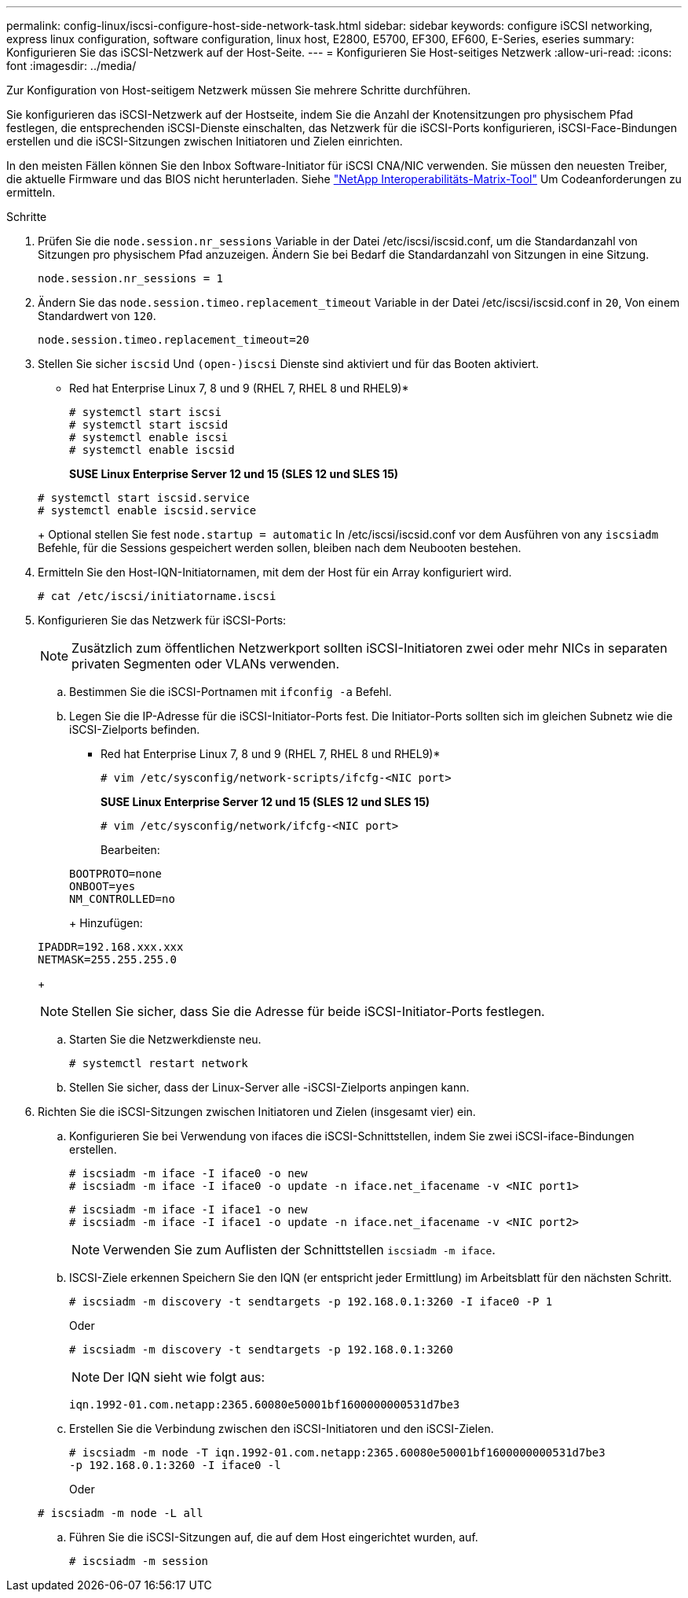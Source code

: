 ---
permalink: config-linux/iscsi-configure-host-side-network-task.html 
sidebar: sidebar 
keywords: configure iSCSI networking, express linux configuration, software configuration, linux host, E2800, E5700, EF300, EF600, E-Series, eseries 
summary: Konfigurieren Sie das iSCSI-Netzwerk auf der Host-Seite. 
---
= Konfigurieren Sie Host-seitiges Netzwerk
:allow-uri-read: 
:icons: font
:imagesdir: ../media/


[role="lead"]
Zur Konfiguration von Host-seitigem Netzwerk müssen Sie mehrere Schritte durchführen.

Sie konfigurieren das iSCSI-Netzwerk auf der Hostseite, indem Sie die Anzahl der Knotensitzungen pro physischem Pfad festlegen, die entsprechenden iSCSI-Dienste einschalten, das Netzwerk für die iSCSI-Ports konfigurieren, iSCSI-Face-Bindungen erstellen und die iSCSI-Sitzungen zwischen Initiatoren und Zielen einrichten.

In den meisten Fällen können Sie den Inbox Software-Initiator für iSCSI CNA/NIC verwenden. Sie müssen den neuesten Treiber, die aktuelle Firmware und das BIOS nicht herunterladen. Siehe https://mysupport.netapp.com/matrix["NetApp Interoperabilitäts-Matrix-Tool"^] Um Codeanforderungen zu ermitteln.

.Schritte
. Prüfen Sie die `node.session.nr_sessions` Variable in der Datei /etc/iscsi/iscsid.conf, um die Standardanzahl von Sitzungen pro physischem Pfad anzuzeigen. Ändern Sie bei Bedarf die Standardanzahl von Sitzungen in eine Sitzung.
+
[listing]
----
node.session.nr_sessions = 1
----
. Ändern Sie das `node.session.timeo.replacement_timeout` Variable in der Datei /etc/iscsi/iscsid.conf in `20`, Von einem Standardwert von `120`.
+
[listing]
----
node.session.timeo.replacement_timeout=20
----
. Stellen Sie sicher `iscsid` Und `(open-)iscsi` Dienste sind aktiviert und für das Booten aktiviert.
+
* Red hat Enterprise Linux 7, 8 und 9 (RHEL 7, RHEL 8 und RHEL9)*

+
[listing]
----
# systemctl start iscsi
# systemctl start iscsid
# systemctl enable iscsi
# systemctl enable iscsid
----
+
*SUSE Linux Enterprise Server 12 und 15 (SLES 12 und SLES 15)*

+
[listing]
----
# systemctl start iscsid.service
# systemctl enable iscsid.service
----
+
Optional stellen Sie fest `node.startup = automatic` In /etc/iscsi/iscsid.conf vor dem Ausführen von any `iscsiadm` Befehle, für die Sessions gespeichert werden sollen, bleiben nach dem Neubooten bestehen.

. Ermitteln Sie den Host-IQN-Initiatornamen, mit dem der Host für ein Array konfiguriert wird.
+
[listing]
----
# cat /etc/iscsi/initiatorname.iscsi
----
. Konfigurieren Sie das Netzwerk für iSCSI-Ports:
+

NOTE: Zusätzlich zum öffentlichen Netzwerkport sollten iSCSI-Initiatoren zwei oder mehr NICs in separaten privaten Segmenten oder VLANs verwenden.

+
.. Bestimmen Sie die iSCSI-Portnamen mit `ifconfig -a` Befehl.
.. Legen Sie die IP-Adresse für die iSCSI-Initiator-Ports fest. Die Initiator-Ports sollten sich im gleichen Subnetz wie die iSCSI-Zielports befinden.
+
* Red hat Enterprise Linux 7, 8 und 9 (RHEL 7, RHEL 8 und RHEL9)*

+
[listing]
----
# vim /etc/sysconfig/network-scripts/ifcfg-<NIC port>
----
+
*SUSE Linux Enterprise Server 12 und 15 (SLES 12 und SLES 15)*

+
[listing]
----
# vim /etc/sysconfig/network/ifcfg-<NIC port>
----
+
Bearbeiten:

+
[listing]
----
BOOTPROTO=none
ONBOOT=yes
NM_CONTROLLED=no
----
+
Hinzufügen:

+
[listing]
----
IPADDR=192.168.xxx.xxx
NETMASK=255.255.255.0
----
+

NOTE: Stellen Sie sicher, dass Sie die Adresse für beide iSCSI-Initiator-Ports festlegen.

.. Starten Sie die Netzwerkdienste neu.
+
[listing]
----
# systemctl restart network
----
.. Stellen Sie sicher, dass der Linux-Server alle -iSCSI-Zielports anpingen kann.


. Richten Sie die iSCSI-Sitzungen zwischen Initiatoren und Zielen (insgesamt vier) ein.
+
.. Konfigurieren Sie bei Verwendung von ifaces die iSCSI-Schnittstellen, indem Sie zwei iSCSI-iface-Bindungen erstellen.
+
[listing]
----
# iscsiadm -m iface -I iface0 -o new
# iscsiadm -m iface -I iface0 -o update -n iface.net_ifacename -v <NIC port1>
----
+
[listing]
----
# iscsiadm -m iface -I iface1 -o new
# iscsiadm -m iface -I iface1 -o update -n iface.net_ifacename -v <NIC port2>
----
+

NOTE: Verwenden Sie zum Auflisten der Schnittstellen `iscsiadm -m iface`.

.. ISCSI-Ziele erkennen Speichern Sie den IQN (er entspricht jeder Ermittlung) im Arbeitsblatt für den nächsten Schritt.
+
[listing]
----
# iscsiadm -m discovery -t sendtargets -p 192.168.0.1:3260 -I iface0 -P 1
----
+
Oder

+
[listing]
----
# iscsiadm -m discovery -t sendtargets -p 192.168.0.1:3260
----
+

NOTE: Der IQN sieht wie folgt aus:

+
[listing]
----
iqn.1992-01.com.netapp:2365.60080e50001bf1600000000531d7be3
----
.. Erstellen Sie die Verbindung zwischen den iSCSI-Initiatoren und den iSCSI-Zielen.
+
[listing]
----
# iscsiadm -m node -T iqn.1992-01.com.netapp:2365.60080e50001bf1600000000531d7be3
-p 192.168.0.1:3260 -I iface0 -l
----
+
Oder

+
[listing]
----
# iscsiadm -m node -L all
----
.. Führen Sie die iSCSI-Sitzungen auf, die auf dem Host eingerichtet wurden, auf.
+
[listing]
----
# iscsiadm -m session
----




